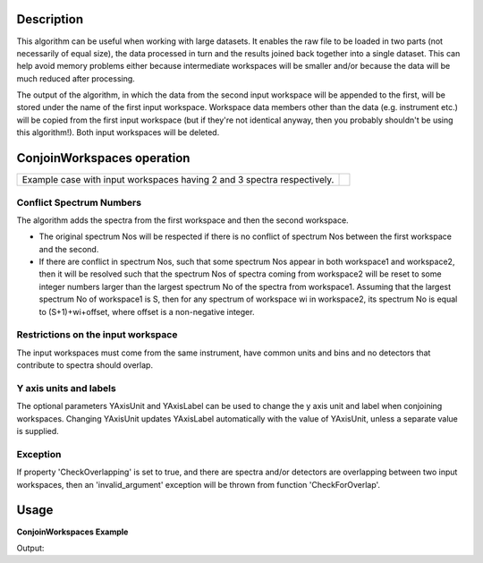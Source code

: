 .. algorithm::

.. summary::

.. relatedalgorithms::

.. properties::

Description
-----------

This algorithm can be useful when working with large datasets. It
enables the raw file to be loaded in two parts (not necessarily of equal
size), the data processed in turn and the results joined back together
into a single dataset. This can help avoid memory problems either
because intermediate workspaces will be smaller and/or because the data
will be much reduced after processing.

The output of the algorithm, in which the data from the second input
workspace will be appended to the first, will be stored under the name
of the first input workspace. Workspace data members other than the data
(e.g. instrument etc.) will be copied from the first input workspace
(but if they're not identical anyway, then you probably shouldn't be
using this algorithm!). Both input workspaces will be deleted.

ConjoinWorkspaces operation
---------------------------

+------------------------------------------+---------------------------------------------+
|Example case with input workspaces having | .. image:: ../images/ConjoinWorkspaces.png  |
|2 and 3 spectra respectively.             |    :height: 150                             |
|                                          |    :width: 400                              |
|                                          |    :alt: ConjoinWorkspaces operation        |
+------------------------------------------+---------------------------------------------+

Conflict Spectrum Numbers
#########################

The algorithm adds the spectra from the first workspace and then the
second workspace.

-  The original spectrum Nos will be respected if there is no conflict
   of spectrum Nos between the first workspace and the second.
-  If there are conflict in spectrum Nos, such that some spectrum Nos
   appear in both workspace1 and workspace2, then it will be resolved
   such that the spectrum Nos of spectra coming from workspace2 will be
   reset to some integer numbers larger than the largest spectrum No of
   the spectra from workspace1. Assuming that the largest spectrum No of
   workspace1 is S, then for any spectrum of workspace wi in workspace2,
   its spectrum No is equal to (S+1)+wi+offset, where offset is a
   non-negative integer.


Restrictions on the input workspace
###################################

The input workspaces must come from the same instrument, have common
units and bins and no detectors that contribute to spectra should
overlap.

Y axis units and labels
#######################

The optional parameters YAxisUnit and YAxisLabel can be used to change the
y axis unit and label when conjoining workspaces. Changing YAxisUnit updates
YAxisLabel automatically with the value of YAxisUnit, unless a separate value
is supplied.

Exception
#########

If property 'CheckOverlapping' is set to true, and there are spectra and/or detectors
are overlapping between two input workspaces,
then an 'invalid_argument' exception will be thrown from function 'CheckForOverlap'.

Usage
-----

**ConjoinWorkspaces Example**

.. testcode:: ConjoinWorkspacesEx

    ws1 = CreateSampleWorkspace(WorkspaceType="Histogram", NumBanks=2, BankPixelWidth=1, BinWidth=10, Xmax=50)
    print("Number of spectra in first workspace = {}".format(ws1.getNumberHistograms()))
    ws2 = CreateSampleWorkspace(WorkspaceType="Histogram", NumBanks=3, BankPixelWidth=1, BinWidth=10, Xmax=50)
    print("Number of spectra in second workspace = {}".format(ws2.getNumberHistograms()))
    ConjoinWorkspaces(InputWorkspace1=ws1, InputWorkspace2=ws2, CheckOverlapping=False, YAxisUnit="New unit", YAxisLabel="New label")
    ws = mtd['ws1'] # Have to update workspace from ADS, as it is an in-out parameter
    print("Number of spectra after ConjoinWorkspaces = {}".format(ws.getNumberHistograms()))
    print("Y unit is {}".format(ws.YUnit()))
    print("Y label {}".format(ws.YUnitLabel()))

Output:

.. testoutput:: ConjoinWorkspacesEx

    Number of spectra in first workspace = 2
    Number of spectra in second workspace = 3
    Number of spectra after ConjoinWorkspaces = 5
    Y unit is New unit
    Y label New label

.. categories::

.. sourcelink::
